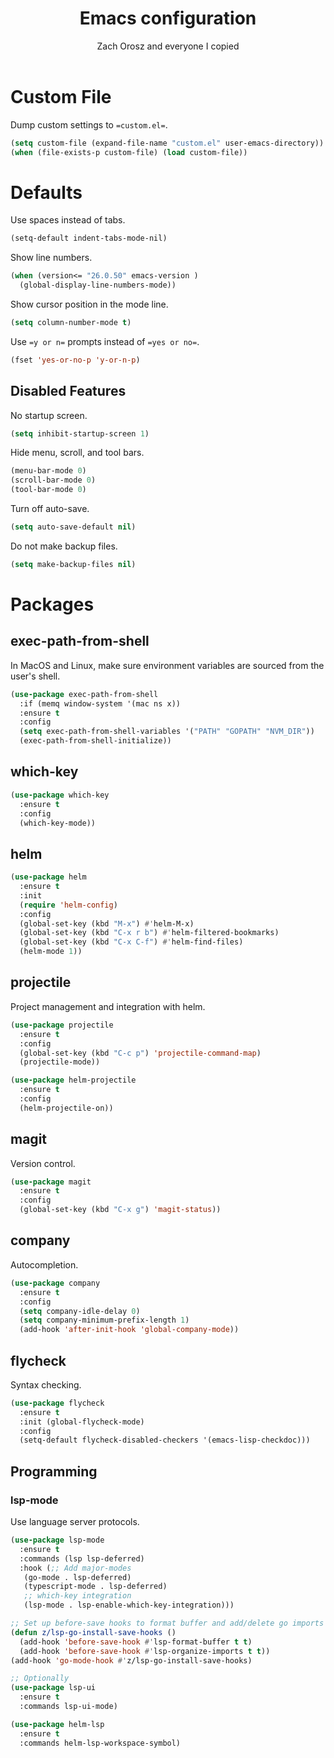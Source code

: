 #+TITLE: Emacs configuration
#+AUTHOR: Zach Orosz and everyone I copied

* Custom File

Dump custom settings to ==custom.el==.

#+BEGIN_SRC emacs-lisp
(setq custom-file (expand-file-name "custom.el" user-emacs-directory))
(when (file-exists-p custom-file) (load custom-file))
#+END_SRC

* Defaults

Use spaces instead of tabs.

#+BEGIN_SRC emacs-lisp
(setq-default indent-tabs-mode-nil)
#+END_SRC

Show line numbers.

#+BEGIN_SRC emacs-lisp
(when (version<= "26.0.50" emacs-version )
  (global-display-line-numbers-mode))
#+END_SRC

Show cursor position in the mode line.

#+BEGIN_SRC emacs-lisp
(setq column-number-mode t)
#+END_SRC

Use ==y or n== prompts instead of ==yes or no==.

#+BEGIN_SRC emacs-lisp
(fset 'yes-or-no-p 'y-or-n-p)
#+END_SRC

** Disabled Features

No startup screen.

#+BEGIN_SRC emacs-lisp
(setq inhibit-startup-screen 1)
#+END_SRC

Hide menu, scroll, and tool bars.

#+BEGIN_SRC emacs-lisp
(menu-bar-mode 0)
(scroll-bar-mode 0)
(tool-bar-mode 0)
#+END_SRC

Turn off auto-save.

#+BEGIN_SRC emacs-lisp
(setq auto-save-default nil)
#+END_SRC

Do not make backup files.

#+BEGIN_SRC emacs-lisp
(setq make-backup-files nil)
#+END_SRC

* Packages

** exec-path-from-shell

In MacOS and Linux, make sure environment variables are sourced from the user's shell.

#+BEGIN_SRC emacs-lisp
(use-package exec-path-from-shell
  :if (memq window-system '(mac ns x))
  :ensure t
  :config
  (setq exec-path-from-shell-variables '("PATH" "GOPATH" "NVM_DIR"))
  (exec-path-from-shell-initialize))
#+END_SRC

** which-key

#+BEGIN_SRC emacs-lisp
(use-package which-key
  :ensure t
  :config
  (which-key-mode))
#+END_SRC

** helm

#+BEGIN_SRC emacs-lisp
(use-package helm
  :ensure t
  :init
  (require 'helm-config)
  :config
  (global-set-key (kbd "M-x") #'helm-M-x)
  (global-set-key (kbd "C-x r b") #'helm-filtered-bookmarks)
  (global-set-key (kbd "C-x C-f") #'helm-find-files)
  (helm-mode 1))
#+END_SRC

** projectile

Project management and integration with helm.

#+BEGIN_SRC emacs-lisp
(use-package projectile
  :ensure t
  :config
  (global-set-key (kbd "C-c p") 'projectile-command-map)
  (projectile-mode))

(use-package helm-projectile
  :ensure t
  :config
  (helm-projectile-on))
#+END_SRC

** magit

Version control.

#+BEGIN_SRC emacs-lisp
(use-package magit
  :ensure t
  :config
  (global-set-key (kbd "C-x g") 'magit-status))
#+END_SRC

** company

Autocompletion.

#+BEGIN_SRC emacs-lisp
(use-package company
  :ensure t
  :config
  (setq company-idle-delay 0)
  (setq company-minimum-prefix-length 1)
  (add-hook 'after-init-hook 'global-company-mode))
#+END_SRC

** flycheck

Syntax checking.

#+BEGIN_SRC emacs-lisp
(use-package flycheck
  :ensure t
  :init (global-flycheck-mode)
  :config
  (setq-default flycheck-disabled-checkers '(emacs-lisp-checkdoc)))
#+END_SRC

** Programming

*** lsp-mode

Use language server protocols.

#+BEGIN_SRC emacs-lisp
(use-package lsp-mode
  :ensure t
  :commands (lsp lsp-deferred)
  :hook (;; Add major-modes
   (go-mode . lsp-deferred)
   (typescript-mode . lsp-deferred)
   ;; which-key integration
   (lsp-mode . lsp-enable-which-key-integration)))

;; Set up before-save hooks to format buffer and add/delete go imports
(defun z/lsp-go-install-save-hooks ()
  (add-hook 'before-save-hook #'lsp-format-buffer t t)
  (add-hook 'before-save-hook #'lsp-organize-imports t t))
(add-hook 'go-mode-hook #'z/lsp-go-install-save-hooks)

;; Optionally
(use-package lsp-ui
  :ensure t
  :commands lsp-ui-mode)

(use-package helm-lsp
  :ensure t
  :commands helm-lsp-workspace-symbol)
#+END_SRC
